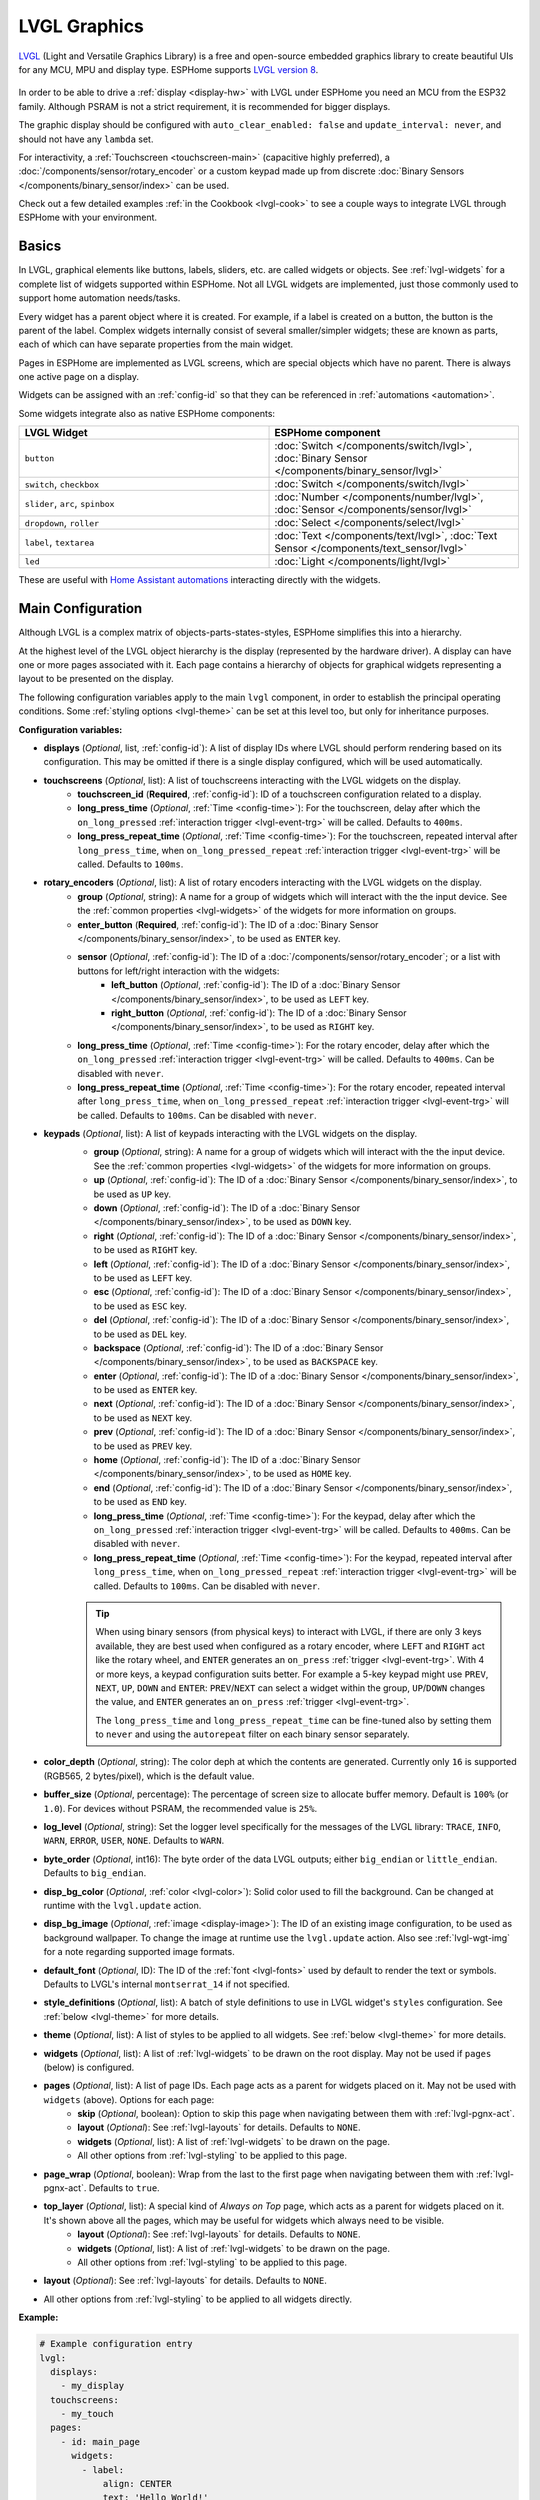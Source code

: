 .. _lvgl-main:

LVGL Graphics
=============

.. seo::
    :description: LVGL - ESPHome Displays showing contents created with Light and Versatile Graphics Library
    :image: /images/lvgl.png

`LVGL <https://lvgl.io/>`__ (Light and Versatile Graphics Library) is a free and open-source 
embedded graphics library to create beautiful UIs for any MCU, MPU and display type. ESPHome supports `LVGL version 8 <https://docs.lvgl.io/8.4/>`__.

.. figure:: /components/lvgl/images/lvgl_main_screenshot.png

In order to be able to drive a :ref:`display <display-hw>` with LVGL under ESPHome you need an MCU from the ESP32 family. Although PSRAM is not a strict requirement, it is recommended for bigger displays.

The graphic display should be configured with ``auto_clear_enabled: false`` and ``update_interval: never``, and should not have any ``lambda`` set.

For interactivity, a :ref:`Touchscreen <touchscreen-main>` (capacitive highly preferred), a :doc:`/components/sensor/rotary_encoder` or a custom keypad made up from discrete :doc:`Binary Sensors </components/binary_sensor/index>` can be used.

Check out a few detailed examples :ref:`in the Cookbook <lvgl-cook>` to see a couple ways to integrate LVGL through ESPHome with your environment.

Basics
------

In LVGL, graphical elements like buttons, labels, sliders, etc. are called widgets or objects. See :ref:`lvgl-widgets` for a complete list of widgets supported within ESPHome. Not all LVGL widgets are implemented, just those commonly used to support home automation needs/tasks.

Every widget has a parent object where it is created. For example, if a label is created on a button, the button is the parent of the label. Complex widgets internally consist of several smaller/simpler widgets; these are known as parts, each of which can have separate properties from the main widget.

Pages in ESPHome are implemented as LVGL screens, which are special objects which have no parent. There is always one active page on a display.

Widgets can be assigned with an :ref:`config-id` so that they can be referenced in :ref:`automations <automation>`.

Some widgets integrate also as native ESPHome components:

.. list-table::
    :header-rows: 1
    :widths: 1 1

    * - LVGL Widget
      - ESPHome component

    * - ``button``
      - :doc:`Switch </components/switch/lvgl>`, :doc:`Binary Sensor </components/binary_sensor/lvgl>`

    * - ``switch``, ``checkbox``
      - :doc:`Switch </components/switch/lvgl>`

    * - ``slider``, ``arc``, ``spinbox``
      - :doc:`Number </components/number/lvgl>`, :doc:`Sensor </components/sensor/lvgl>`

    * - ``dropdown``,  ``roller``
      - :doc:`Select </components/select/lvgl>`

    * - ``label``, ``textarea``
      - :doc:`Text </components/text/lvgl>`, :doc:`Text Sensor </components/text_sensor/lvgl>`

    * - ``led``
      - :doc:`Light </components/light/lvgl>`

These are useful with `Home Assistant automations <https://www.home-assistant.io/docs/automation/>`__ interacting directly with the widgets.

Main Configuration
------------------

Although LVGL is a complex matrix of objects-parts-states-styles, ESPHome simplifies this into a hierarchy.

At the highest level of the LVGL object hierarchy is the display (represented by the hardware driver). A display can have one or more pages associated with it. Each page contains a hierarchy of objects for graphical widgets representing a layout to be presented on the display.

The following configuration variables apply to the main ``lvgl`` component, in order to establish the principal operating conditions. Some :ref:`styling options <lvgl-theme>` can be set at this level too, but only for inheritance purposes.

**Configuration variables:**

- **displays** (*Optional*, list, :ref:`config-id`): A list of display IDs where LVGL should perform rendering based on its configuration. This may be omitted if there is a single display configured, which will be used automatically.
- **touchscreens** (*Optional*, list): A list of touchscreens interacting with the LVGL widgets on the display.
    - **touchscreen_id** (**Required**, :ref:`config-id`): ID of a touchscreen configuration related to a display.
    - **long_press_time** (*Optional*, :ref:`Time <config-time>`): For the touchscreen, delay after which the ``on_long_pressed`` :ref:`interaction trigger <lvgl-event-trg>` will be called. Defaults to ``400ms``.
    - **long_press_repeat_time** (*Optional*, :ref:`Time <config-time>`): For the touchscreen, repeated interval after ``long_press_time``, when ``on_long_pressed_repeat`` :ref:`interaction trigger <lvgl-event-trg>` will be called. Defaults to ``100ms``.
- **rotary_encoders** (*Optional*, list): A list of rotary encoders interacting with the LVGL widgets on the display.
    - **group** (*Optional*, string): A name for a group of widgets which will interact with the the input device. See the :ref:`common properties <lvgl-widgets>` of the widgets for more information on groups.
    - **enter_button** (**Required**, :ref:`config-id`): The ID of a :doc:`Binary Sensor </components/binary_sensor/index>`, to be used as ``ENTER`` key.
    - **sensor** (*Optional*, :ref:`config-id`): The ID of a :doc:`/components/sensor/rotary_encoder`; or a list with buttons for left/right interaction with the widgets:
        - **left_button** (*Optional*, :ref:`config-id`): The ID of a :doc:`Binary Sensor </components/binary_sensor/index>`, to be used as ``LEFT`` key.
        - **right_button** (*Optional*, :ref:`config-id`): The ID of a :doc:`Binary Sensor </components/binary_sensor/index>`, to be used as ``RIGHT`` key.
    - **long_press_time** (*Optional*, :ref:`Time <config-time>`): For the rotary encoder, delay after which the ``on_long_pressed`` :ref:`interaction trigger <lvgl-event-trg>` will be called. Defaults to ``400ms``. Can be disabled with ``never``.
    - **long_press_repeat_time** (*Optional*, :ref:`Time <config-time>`): For the rotary encoder, repeated interval after ``long_press_time``, when ``on_long_pressed_repeat`` :ref:`interaction trigger <lvgl-event-trg>` will be called. Defaults to ``100ms``. Can be disabled with ``never``.
- **keypads** (*Optional*, list): A list of keypads interacting with the LVGL widgets on the display.
    - **group** (*Optional*, string): A name for a group of widgets which will interact with the the input device. See the :ref:`common properties <lvgl-widgets>` of the widgets for more information on groups.
    - **up** (*Optional*, :ref:`config-id`): The ID of a :doc:`Binary Sensor </components/binary_sensor/index>`, to be used as ``UP`` key.
    - **down** (*Optional*, :ref:`config-id`): The ID of a :doc:`Binary Sensor </components/binary_sensor/index>`, to be used as ``DOWN`` key.
    - **right** (*Optional*, :ref:`config-id`): The ID of a :doc:`Binary Sensor </components/binary_sensor/index>`, to be used as ``RIGHT`` key.
    - **left** (*Optional*, :ref:`config-id`): The ID of a :doc:`Binary Sensor </components/binary_sensor/index>`, to be used as ``LEFT`` key.
    - **esc** (*Optional*, :ref:`config-id`): The ID of a :doc:`Binary Sensor </components/binary_sensor/index>`, to be used as ``ESC`` key.
    - **del** (*Optional*, :ref:`config-id`): The ID of a :doc:`Binary Sensor </components/binary_sensor/index>`, to be used as ``DEL`` key.
    - **backspace** (*Optional*, :ref:`config-id`): The ID of a :doc:`Binary Sensor </components/binary_sensor/index>`, to be used as ``BACKSPACE`` key.
    - **enter** (*Optional*, :ref:`config-id`): The ID of a :doc:`Binary Sensor </components/binary_sensor/index>`, to be used as ``ENTER`` key.
    - **next** (*Optional*, :ref:`config-id`): The ID of a :doc:`Binary Sensor </components/binary_sensor/index>`, to be used as ``NEXT`` key.
    - **prev** (*Optional*, :ref:`config-id`): The ID of a :doc:`Binary Sensor </components/binary_sensor/index>`, to be used as ``PREV`` key.
    - **home** (*Optional*, :ref:`config-id`): The ID of a :doc:`Binary Sensor </components/binary_sensor/index>`, to be used as ``HOME`` key.
    - **end** (*Optional*, :ref:`config-id`): The ID of a :doc:`Binary Sensor </components/binary_sensor/index>`, to be used as ``END`` key.
    - **long_press_time** (*Optional*, :ref:`Time <config-time>`): For the keypad, delay after which the ``on_long_pressed`` :ref:`interaction trigger <lvgl-event-trg>` will be called. Defaults to ``400ms``. Can be disabled with ``never``.
    - **long_press_repeat_time** (*Optional*, :ref:`Time <config-time>`): For the keypad, repeated interval after ``long_press_time``, when ``on_long_pressed_repeat`` :ref:`interaction trigger <lvgl-event-trg>` will be called. Defaults to ``100ms``. Can be disabled with ``never``.

    .. tip::

        When using binary sensors (from physical keys) to interact with LVGL, if there are only 3 keys available, they are best used when configured as a rotary encoder, where ``LEFT`` and ``RIGHT`` act like the rotary wheel, and ``ENTER`` generates an ``on_press`` :ref:`trigger <lvgl-event-trg>`. With 4 or more keys, a keypad configuration suits better. For example a 5-key keypad might use ``PREV``, ``NEXT``, ``UP``, ``DOWN`` and ``ENTER``: ``PREV``/``NEXT`` can select a widget within the group, ``UP``/``DOWN`` changes the value, and ``ENTER`` generates an ``on_press`` :ref:`trigger <lvgl-event-trg>`.
        
        The ``long_press_time`` and ``long_press_repeat_time`` can be fine-tuned also by setting them to ``never`` and using the ``autorepeat`` filter on each binary sensor separately.

- **color_depth** (*Optional*, string): The color deph at which the contents are generated. Currently only ``16`` is supported (RGB565, 2 bytes/pixel), which is the default value.
- **buffer_size** (*Optional*, percentage): The percentage of screen size to allocate buffer memory. Default is ``100%`` (or ``1.0``). For devices without PSRAM, the recommended value is ``25%``. 
- **log_level** (*Optional*, string): Set the logger level specifically for the messages of the LVGL library: ``TRACE``, ``INFO``, ``WARN``, ``ERROR``, ``USER``, ``NONE``. Defaults to ``WARN``.
- **byte_order** (*Optional*, int16): The byte order of the data LVGL outputs; either ``big_endian`` or ``little_endian``. Defaults to ``big_endian``.
- **disp_bg_color** (*Optional*, :ref:`color <lvgl-color>`): Solid color used to fill the background. Can be changed at runtime with the ``lvgl.update`` action.
- **disp_bg_image** (*Optional*, :ref:`image <display-image>`):  The ID of an existing image configuration, to be used as background wallpaper. To change the image at runtime use the ``lvgl.update`` action. Also see :ref:`lvgl-wgt-img` for a note regarding supported image formats.
- **default_font** (*Optional*, ID): The ID of the :ref:`font <lvgl-fonts>` used by default to render the text or symbols. Defaults to LVGL's internal ``montserrat_14`` if not specified.
- **style_definitions** (*Optional*, list): A batch of style definitions to use in LVGL widget's ``styles`` configuration. See :ref:`below <lvgl-theme>` for more details. 
- **theme** (*Optional*, list): A list of styles to be applied to all widgets. See :ref:`below <lvgl-theme>` for more details. 
- **widgets** (*Optional*, list): A list of :ref:`lvgl-widgets` to be drawn on the root display. May not be used if ``pages`` (below) is configured.
- **pages** (*Optional*, list): A list of page IDs. Each page acts as a parent for widgets placed on it. May not be used with ``widgets`` (above). Options for each page:
    - **skip** (*Optional*, boolean): Option to skip this page when navigating between them with :ref:`lvgl-pgnx-act`.
    - **layout** (*Optional*): See :ref:`lvgl-layouts` for details. Defaults to ``NONE``.
    - **widgets** (*Optional*, list): A list of :ref:`lvgl-widgets` to be drawn on the page.
    - All other options from :ref:`lvgl-styling` to be applied to this page.
- **page_wrap** (*Optional*, boolean): Wrap from the last to the first page when navigating between them with :ref:`lvgl-pgnx-act`. Defaults to ``true``.
- **top_layer** (*Optional*, list): A special kind of *Always on Top* page, which acts as a parent for widgets placed on it. It's shown above all the pages, which may be useful for widgets which always need to be visible.
    - **layout** (*Optional*): See :ref:`lvgl-layouts` for details. Defaults to ``NONE``.
    - **widgets** (*Optional*, list): A list of :ref:`lvgl-widgets` to be drawn on the page.
    - All other options from :ref:`lvgl-styling` to be applied to this page.
- **layout** (*Optional*): See :ref:`lvgl-layouts` for details. Defaults to ``NONE``.
- All other options from :ref:`lvgl-styling` to be applied to all widgets directly.

**Example:**

.. code-block:: yaml

    # Example configuration entry
    lvgl:
      displays:
        - my_display
      touchscreens:
        - my_touch
      pages:
        - id: main_page
          widgets:
            - label:
                align: CENTER
                text: 'Hello World!'

See :ref:`lvgl-cook-navigator` in the Cookbook for an example illustrating how to easily implement a page navigation bar at the bottom of the screen.

.. _lvgl-color:

Colors
******

Colors can be specified anywhere in the LVGL configuration either by referencing a preconfigured :ref:`ESPHome color <config-color>` ID or by representing the color in the common hexadecimal notation. For example, ``0xFF0000`` would be red.

.. _lvgl-opa:

Opacity
*******

Various parts of the widgets (like background, borders etc.) support opacity. It can be overridden with a string: ``TRANSP`` for fully transparent, ``COVER`` for fully opaque, or percentage between ``0%`` and ``100%``. Actual default values depend on widget specifics.

.. _lvgl-fonts:

Fonts
*****

Two font choices are available: 

**ESPHome fonts**

You can use :ref:`fonts configured normally<display-fonts>`, the glyphs will be rendered while building the binary. This has the advantage that you can define custom sets of glyphs of any size, with icons or diacritic characters of your choice, for any language, from any TrueType/OpenType font, allowing a more optimal flash space usage because you don't need to include all glyphs for all sizes you wish to use.

.. tip::

    For best results, set ``bpp: 4`` to get the glyphs rendered with proper anti-aliasing.

Check out :ref:`lvgl-cook-icontext`, :ref:`lvgl-cook-iconstat` and :ref:`lvgl-cook-iconbatt` in the Cookbook for examples illustrating how to use icons and text with TrueType/OpenType fonts.

**Library fonts**

The LVGL library offers by default prerendered sets with ASCII characters (``0x20-0x7F``), the degree symbol (``0xB0``), the bullet symbol (``0x2022``) from `Montserrat Medium <https://fonts.google.com/specimen/Montserrat>`__, and 60 symbols from `FontAwesome <https://fontawesome.com/>`__ (see below). You can use the IDs below when specifying the ``text_font`` parameter:

- ``montserrat_8``: 8px font
- ``montserrat_10``: 10px font
- ``montserrat_12``: 12px font
- ``montserrat_14``: 14px font (**default**, included if ``default_font`` option is missing)
- ``montserrat_16``: 16px font
- ``montserrat_18``: 18px font
- ``montserrat_20``: 20px font
- ``montserrat_22``: 22px font
- ``montserrat_24``: 24px font
- ``montserrat_26``: 26px font
- ``montserrat_28``: 28px font
- ``montserrat_30``: 30px font
- ``montserrat_32``: 32px font
- ``montserrat_34``: 34px font
- ``montserrat_36``: 36px font
- ``montserrat_38``: 38px font
- ``montserrat_40``: 40px font
- ``montserrat_42``: 42px font
- ``montserrat_44``: 44px font
- ``montserrat_46``: 46px font
- ``montserrat_48``: 48px font

The binary will only include any of the above if used in the configuration.

You can display the embedded symbols among the text by their codepoint address preceded by ``\u``. For example: ``\uF00C``:

.. figure:: /components/lvgl/images/lvgl_symbols.png
    :align: center

.. note::

    The ``text_font`` parameter affects the size of symbols, since all the built-in font arrays based on Montserrat include these symbols at the respective sizes. If you set ``text_font`` on a widget to a custom ESPHome font, these symbols will likely not display, unless you include them manually from a FontAwesome OpenType file.
    
    For escape sequences to work, you have to put them in strings enclosed in double quotes.

In addition to the above, the following special fonts are available from LVGL as built-in:

- ``unscii_8``: 8 px pixel perfect font with only ASCII characters.
- ``unscii_16``: 16 px pixel perfect font with only ASCII characters.
- ``simsun_16_cjk``: 16 px font with normal range + 1000 most common `CJK Radicals <https://en.wikipedia.org/wiki/CJK_Radicals_Supplement>`__.
- ``dejavu_16_persian_hebrew``: 16 px font with normal range + Hebrew, Arabic, Persian letters and all their forms.

.. _lvgl-styling:

Style properties
****************

LVGL follows CSS's `border-box model <https://developer.mozilla.org/en-US/docs/Web/CSS/box-sizing>`__. A widget's *box* is built from the following parts:

.. figure:: /components/lvgl/images/lvgl_boxmodel.png
    :align: center

- *bounding box*: the box defined with ``width`` and ``height`` of the widgets (pixels or parent content area percentage; not drawn, just for calculations).
- *border*: the border line, drawn on the inner side of the bounding box (pixels).
- *outline*: the outline, drawn on the outer side of the bounding box (pixels).
- *padding*: space to keep between the border of the widget and its content or children (*I don't want my children too close to my sides, so keep this space*). 
- *content*: the content area which is the size of the bounding box reduced by the border width and padding (it's what's referenced as the ``SIZE_CONTENT`` option of certain widgets).

You can adjust the appearance of widgets by changing their foreground, background, border color and/or font. Some widgets allow for more complex styling, effectively changing all or part of their appearance. 

**Styling variables:**

- **bg_color** (*Optional*, :ref:`color <lvgl-color>`): Color for the background of the widget. Defaults to ``0xFFFFFF`` (white).
- **bg_grad_color** (*Optional*, :ref:`color <lvgl-color>`): Color to make the background gradually fade to. Defaults to ``0`` (black).
- **bg_dither_mode** (*Optional*, dict): Set dithering of the background gradient. One of ``NONE``, ``ORDERED``, ``ERR_DIFF``. Defaults to ``NONE``.
- **bg_grad_dir** (*Optional*, dict): Choose the direction of the background gradient: ``NONE``, ``HOR``, ``VER``. Defaults to ``NONE``.
- **bg_main_stop** (*Optional*, 0-255): Specify where the gradient should start: ``0`` = upper left, ``128`` = in the center, ``255`` = lower right. Defaults to ``0``.
- **bg_grad_stop** (*Optional*, 0-255): Specify where the gradient should stop: ``0`` = upper left, ``128`` = in the center, ``255`` = lower right. Defaults to ``255``.
- **opa** (*Optional*, :ref:`opacity <lvgl-opa>`): Opacity of the entire widget. Inherited from parent. Defaults to ``COVER``.
- **bg_opa** (*Optional*, :ref:`opacity <lvgl-opa>`): Opacity of the widget background.
- **opa_layered** (*Optional*, :ref:`opacity <lvgl-opa>`): Opacity of the entire layer the widget is on. Inherited from parent. Defaults to ``COVER``.
- **bg_image_src** (*Optional*, :ref:`image <display-image>`):  The ID of an existing image configuration, to show as the background of the widget.
- **bg_image_opa** (*Optional*, :ref:`opacity <lvgl-opa>`): Opacity of the background image of the widget.
- **bg_image_recolor** (*Optional*, :ref:`color <lvgl-color>`): Color to mix with every pixel of the background image of the widget.
- **bg_image_recolor_opa** (*Optional*, :ref:`opacity <lvgl-opa>`): Opacity of the recoloring of the background image of the widget.
- **border_width** (*Optional*, int16): Set the width of the border in pixels. Defaults to ``0``.
- **border_color** (*Optional*, :ref:`color <lvgl-color>`): Color to draw borders of the widget. Defaults to ``0`` (black).
- **border_opa** (*Optional*, :ref:`opacity <lvgl-opa>`): Opacity of the borders of the widget.  Defaults to ``COVER``.
- **border_post** (*Optional*, boolean): If ``true`` the border will be drawn after all children of the widget have been drawn. Defaults to ``false``.
- **border_side** (*Optional*, list): Select which borders of the widgets to show (multiple can be specified as a YAML list, defaults to ``NONE``):
    - ``NONE``
    - ``TOP``
    - ``BOTTOM``
    - ``LEFT``
    - ``RIGHT``
    - ``INTERNAL``
- **radius** (*Optional*, uint16): The radius to be used to form the widget's rounded corners. 0 = no radius (square corners); 65535 = pill shaped widget (true circle if it has same width and height).
- **clip_corner** (*Optional*, boolean): If set to ``true``, overflowing content will be clipped off by the widget's rounded corners (``radius`` > ``0``).
- **outline_width** (*Optional*, int16): Set the width of the outline in pixels. Defaults to ``0``.
- **outline_color** (*Optional*, :ref:`color <lvgl-color>`): Color used to draw an outline around the widget. Defaults to ``0`` (black).
- **outline_opa** (*Optional*, :ref:`opacity <lvgl-opa>`): Opacity of the outline of the widget. Defaults to ``COVER``.
- **outline_pad** (*Optional*, int16): Distance between the outline and the widget itself. Defaults to ``0``.
- **pad_all** (*Optional*, int16): Set the padding in all directions, in pixels.
- **pad_top** (*Optional*, int16): Set the padding on the top, in pixels.
- **pad_bottom** (*Optional*, int16): Set the padding on the bottom, in pixels.
- **pad_left** (*Optional*, int16): Set the padding on the left, in pixels.
- **pad_right** (*Optional*, int16): Set the padding on the right, in pixels.
- **pad_row** (*Optional*, int16): Set the padding between the rows of the children elements, in pixels.
- **pad_column** (*Optional*, int16): Set the padding between the columns of the children elements, in pixels.
- **shadow_color** (*Optional*, :ref:`color <lvgl-color>`): Color used to create a drop shadow under the widget. Defaults to ``0`` (black).
- **shadow_ofs_x** (*Optional*, int16): Horizontal offset of the shadow, in pixels. Defaults to ``0``.
- **shadow_ofs_y** (*Optional*, int16): Vertical offset of the shadow, in pixels. Defaults to ``0``.
- **shadow_opa** (*Optional*, :ref:`opacity <lvgl-opa>`): Opacity of the shadow. Defaults to ``COVER``.
- **shadow_spread** (*Optional*, int16): Spread of the shadow, in pixels. Defaults to ``0``.
- **shadow_width** (*Optional*, int16): Width of the shadow, in pixels. Defaults to ``0``.
- **transform_angle** (*Optional*, 0-360): Transformation angle of the widget (eg. rotation)
- **transform_height** (*Optional*, int16 or percentage): Transformation height of the widget (eg. stretching)
- **transform_pivot_x** (*Optional*, int16): Horizontal anchor point of the transformation. Relative to the widget's top left corner.
- **transform_pivot_y** (*Optional*, int16): Vertical anchor point of the transformation. Relative to the widget's top left corner.
- **transform_zoom** (*Optional*, 0.1-10):  Transformation zoom of the widget (eg. resizing)
- **translate_x** (*Optional*, int16 or percentage): Movement of the widget with this value in horizontal direction.
- **translate_y** (*Optional*, int16 or percentage): Movement of the widget with this value in vertical direction.

.. _lvgl-theme:

Themes
******

The widgets support lots of :ref:`lvgl-styling` to customize their appearance and behavior.

You can configure a global theme for all widgets at the top level with the ``theme`` configuration variable. In the example below, all the ``arc``, ``slider`` and ``button`` widgets will, by default, use the styles and properties defined here. A combination of styles and :ref:`states <lvgl-wgtprop-state>` can be chosen for every widget.

.. code-block:: yaml

    lvgl:
      theme:
        arc:
          scroll_on_focus: true
          group: general
        slider:
          scroll_on_focus: true
          group: general
        button:
          scroll_on_focus: true
          group: general
          border_width: 2
          outline_pad: 6
          pressed:
            border_color: 0xFF0000
          checked:
            border_color: 0xFFFF00
          focused:
            border_color: 0x00FF00

Naturally, you can override these at the individual configuration level of each widget. This can be done in batches, using the ``style_definitions`` configuration variable of the main component.
In the example below, you defined ``date_style``:

.. code-block:: yaml

    lvgl:
      style_definitions:
        - id: date_style      # choose an ID for your definition
          text_font: unscii_8
          align: center
          text_color: 0x000000
          bg_opa: cover
          radius: 4
          pad_all: 2

And then you apply these selected styles to two labels, and only change very specific style ``y`` locally:

.. code-block:: yaml

    widgets:
      - label:
          id: day_label
          styles: date_style # apply the definition here by the ID chosen above
          y: -20
      - label:
          id: date_label
          styles: date_style
          y: +20

Additionally, you can change the styles based on the :ref:`state <lvgl-wgtprop-state>` property of the widgets or their parts. If you want to set a property for all states (e.g. red background color) just set it for the default state at the root of the widget. If the widget can't find a property for its current state it will fall back to this.

In the example below, you have an ``arc`` with some styles set here. Note how you change the ``arc_color`` of the ``indicator`` part, based on state changes:

.. code-block:: yaml

    - arc:
        id: my_arc
        value: 75
        min_value: 1
        max_value: 100
        indicator:
          arc_color: 0xF000FF
          pressed:
            arc_color: 0xFFFF00
          focused:
            arc_color: 0x808080

So the precedence happens like this: state based styles override the locally specified styles, which override the style definitions, which override the theme, which overrides the top level styles. The value precedence of states is quite intuitive and it's something the user would expect naturally. For example, if a widget is focused the user will still want to see if it's pressed, therefore the pressed state has a higher precedence. (If the focused state had a higher precedence it would override the *pressed* color, defeating its purpose.)

Feel free to experiment to discover inheritance and precedence of the styles based on states between the nested widgets.

:ref:`lvgl-cook-theme` The Cookbook contains an example illustrating how to easily implement a gradient style for your widgets.

.. _lvgl-layouts:

Layouts
*******

Layouts aim to position widgets automatically, eliminating the need to specify ``x`` and ``y`` coordinates to position each widget. This is a great way to simplify your configuration as it allows you to omit alignment options.

The layout configuration options are applied to any parent widget or page, influencing the appearance of the children. The position and size calculated by the layout overwrites the *normal* ``x``, ``y``, ``width``, and ``height`` settings of the children.

Checkout :ref:`lvgl-cook-flex`, :ref:`lvgl-cook-grid` and :ref:`lvgl-cook-weather` in the Cookbook for examples illustrating how to automate widget positioning, potentially reducing the size of your device's YAML configuration, and saving you from lots of manual calculations.

The ``hidden``, ``ignore_layout`` and ``floating`` :ref:`flags <lvgl-objupdflag-act>` can be used on widgets to ignore them in layout calculations.

**Configuration variables:**

- **layout** (*Optional*, dict): A dictionary describing the layout configuration:
    - **type** (*Optional*, string): ``FLEX``, ``GRID`` or ``NONE``. Defaults to ``NONE``.
    - Further options from below depending on the chosen type.

**Flex**

The Flex layout in LVGL is a subset implementation of `CSS Flexbox <https://css-tricks.com/snippets/css/a-guide-to-flexbox/>`__.

It can arrange items into rows or columns (tracks), handle wrapping, adjust spacing between items and tracks and even handle growing the layout to make the item(s) fill the remaining space with respect to minimum/maximum width and height.

**Terms used:**

- *track*: the rows or columns *main* direction flow: row or column in the direction in which the items are placed one after the other.
- *cross direction*: perpendicular to the main direction.
- *wrap*: if there is no more space in the track a new track is started.
- *gap*: the space between the rows and columns or the items on a track.
- *grow*: if set on an item it will grow to fill the remaining space on the track. The available space will be distributed among items respective to their grow value (larger value means more space). It dictates what amount of the available space the widget should take up. For example if all items on the track have a ``grow`` set to ``1``, the space in the track will be distributed equally to all of them. If one of the items has a value of 2, that one would take up twice as much of the space as either one of the others.

**Configuration variables:**

    - **flex_flow** (*Optional*, string): Select the arrangement of the children widgets:
        - ``ROW``: place the children in a row without wrapping.
        - ``COLUMN``: place the children in a column without wrapping.
        - ``ROW_WRAP``: place the children in a row with wrapping (default).
        - ``COLUMN_WRAP``: place the children in a column with wrapping.
        - ``ROW_REVERSE``: place the children in a row without wrapping but in reversed order.
        - ``COLUMN_REVERSE``: place the children in a column without wrapping but in reversed order.
        - ``ROW_WRAP_REVERSE``: place the children in a row with wrapping but in reversed order.
        - ``COLUMN_WRAP_REVERSE``: place the children in a column with wrapping but in reversed order.

    - **flex_align_main** (*Optional*, string): Determines how to distribute the items in their track on the *main* axis. For example, flush the items to the right on with ``flex_flow: ROW_WRAP`` (known as *justify-content* in CSS). Possible options below.
    - **flex_align_cross** (*Optional*, string): Determines how to distribute the items in their track on the *cross* axis. For example, if the items have different height place them to the bottom of the track (known as *align-items* in CSS). Possible options below.
    - **flex_align_track** (*Optional*, string): Determines how to distribute the tracks (known as *align-content* in CSS). Possible options below.
    
    Values for use with  ``flex_align_main``, ``flex_align_cross``, ``flex_align_track``:

        - ``START``: means left horizontally and top vertically (default).
        - ``END``: means right horizontally and bottom vertically.
        - ``CENTER``: simply center.
        - ``SPACE_EVENLY``: items are distributed so that the spacing between any two items (and the space to the edges) is equal. Does not apply to ``flex_align_track``.
        - ``SPACE_AROUND``: items are evenly distributed in the track with equal space around them. Note that visually the spaces aren’t equal, since all the items have equal space on both sides. The first item will have one unit of space against the container edge, but two units of space between the next item because that next item has its own spacing that applies. Does not apply to ``flex_align_track``.
        - ``SPACE_BETWEEN``: items are evenly distributed in the track: first item is on the start line, last item on the end line. Does not apply to ``flex_align_track``.

    - **pad_row** (*Optional*, int16): Set the padding between the rows, in pixels.
    - **pad_column** (*Optional*, int16): Set the padding between the columns, in pixels.
    - **flex_grow** (*Optional*, int16): Flex grow can be used to make one or more children fill the available space on the track. When more children have grow parameters, the available space will be distributed proportionally to the grow values. Defaults to ``0``, which disables growing.

**Grid**

The Grid layout in LVGL is a subset implementation of `CSS Flexbox <https://css-tricks.com/snippets/css/a-guide-to-flexbox/>`__.

It can arrange items into a 2D "table" that has rows or columns (tracks). The item(s) can span through multiple columns or rows. The track's size can be set in pixels, to the largest item of the track (``CONTENT``) or in "free units" to distribute the free space proportionally.

**Terms used:**

- *tracks*: the rows or the columns.
- *gap*: the space between the rows and columns or the items on a track.
- *free unit (FR)*: a proportional distribution unit for the space available on the track. It accepts a unitless integer value that serves as a proportion. It dictates what amount of the available space the widget should take up. For example if all items on the track have a ``FR`` set to ``1``, the space in the track will be distributed equally to all of them. If one of the items has a value of 2, that one would take up twice as much of the space as either one of the others.

**Configuration variables:**

    - **grid_rows** (**Required**): The number of rows in the grid, expressed a list of values in pixels, ``CONTENT`` or ``FR(n)`` (free units, where ``n`` is a proportional integer value).
    - **grid_columns** (**Required**): The number of columns in the grid, expressed a list of values in pixels, ``CONTENT`` or ``FR(n)`` (free units, where ``n`` is a proportional integer value).
    - **grid_row_align** (*Optional*, string): How to align the row. Works only when ``grid_rows`` is given in pixels. Possible options below.
    - **grid_column_align** (*Optional*, string): How to align the column. Works only when ``grid_columns`` is given in pixels. Possible options below.
    - **pad_row** (*Optional*, int16): Set the padding between the rows, in pixels.
    - **pad_column** (*Optional*, int16): Set the padding between the columns, in pixels.
    
In a grid layout, *all the widgets placed on the grid* will get some additional configuration variables to help with placement:

    - **grid_cell_row_pos** (**Required**, int16): Position of the widget, in which row to appear (0 based count).
    - **grid_cell_column_pos** (**Required**, int16): Position of the widget, in which column to appear (0 based count).
    - **grid_cell_x_align** (*Optional*, string): How to align the widget horizontally within the cell. Can also be applied through :ref:`lvgl-styling`. Possible options below.
    - **grid_cell_y_align** (*Optional*, string): How to align the widget vertically within the cell. Can also be applied through :ref:`lvgl-styling`. Possible options below.
    - **grid_cell_row_span**  (*Optional*, int16): How many rows to span across the widget. Defaults to ``1``.
    - **grid_cell_column_span** (*Optional*, int16): How many columns to span across the widget. . Defaults to ``1``.

    .. note::

        These ``grid_cell_`` variables apply to widget configuations!

Values for use with ``grid_column_align``, ``grid_row_align``, ``grid_cell_x_align``, ``grid_cell_y_align``:

        - ``START``: means left horizontally and top vertically (default).
        - ``END``: means right horizontally and bottom vertically.
        - ``CENTER``: simply center.
        - ``STRETCH``: stretch the widget to the cell in the respective direction. Does not apply to ``grid_column_align``, ``grid_row_align``.
        - ``SPACE_EVENLY``: items are distributed so that the spacing between any two items (and the space to the edges) is equal.
        - ``SPACE_AROUND``: items are evenly distributed in the track with equal space around them. Note that visually the spaces aren’t equal, since all the items have equal space on both sides. The first item will have one unit of space against the container edge, but two units of space between the next item because that next item has its own spacing that applies.
        - ``SPACE_BETWEEN``: items are evenly distributed in the track: first item is on the start line, last item on the end line.

.. tip::

    To visualize real, calculated sizes of transparent widgets you can temporarily set ``outline_width: 1`` on them.

Widgets
*******

LVGL supports a list of :ref:`lvgl-widgets` which can be used to draw interactive objects on the screen.

Actions
-------

Several actions are available for LVGL, these are outlined below.

.. _lvgl-rfrsh-act:

``lvgl.widget.redraw``
**********************

This :ref:`action <actions-action>` redraws the entire screen, or optionally only a widget on it.

- **id** (*Optional*): The ID of a widget configured in LVGL which you want to redraw; if omitted, the entire screen will be redrawn.

.. code-block:: yaml

    on_...:
      then:
        - lvgl.widget.redraw:

.. _lvgl-pause-act:

``lvgl.pause``
**************

This :ref:`action <actions-action>` pauses the activity of LVGL, including rendering.

- **show_snow** (*Optional*, boolean): When paused, display random colored pixels across the entire screen in order to minimize screen burn-in, to relief the tension put on each individual pixel. See :ref:`lvgl-cook-antiburn` for an example illustrating how to use this.

.. code-block:: yaml

    on_...:
      then:
        - lvgl.pause:
            show_snow: true

.. _lvgl-resume-act:

``lvgl.resume``
***************

This :ref:`action <actions-action>` resumes the activity of LVGL, including rendering.

.. code-block:: yaml

    on_...:
      then:
        - lvgl.resume:

``lvgl.update``
***************

This :ref:`action <actions-action>` allows changing/updating the ``disp_bg_color`` or ``disp_bg_image`` configuration variables of the main component, making it possible to change the background color or wallpaper at any time.

.. code-block:: yaml

    # Examples:
    on_...:
      then:
        - lvgl.update:
            disp_bg_color: 0x0000FF
        - lvgl.update:
            disp_bg_image: cat_image

.. _lvgl-pgnx-act:

``lvgl.page.next``, ``lvgl.page.previous``
******************************************

This :ref:`action <actions-action>` changes the page to the next/previous based on the configuration (pages with their ``skip`` option enabled are...skipped). Page changes will wrap around at the end.

- **animation** (*Optional*): Animate page changes as specified. One of: ``NONE``, ``OVER_LEFT``, ``OVER_RIGHT``, ``OVER_TOP``, ``OVER_BOTTOM``, ``MOVE_LEFT``, ``MOVE_RIGHT``, ``MOVE_TOP``, ``MOVE_BOTTOM``, ``FADE_IN``, ``FADE_OUT``, ``OUT_LEFT``, ``OUT_RIGHT``, ``OUT_TOP``, ``OUT_BOTTOM``. Defaults to ``NONE``.
- **time** (*Optional*, :ref:`Time <config-time>`): Duration of the page change animation. Defaults to ``50ms``.

.. code-block:: yaml

    on_...:
      then:
        - lvgl.page.next:
            animation: OUT_LEFT
            time: 300ms

    on_...:
      then:
        - lvgl.page.previous:
            animation: OUT_RIGHT
            time: 300ms

.. _lvgl-pgsh-act:

``lvgl.page.show``
******************

This :ref:`action <actions-action>` shows a specific page (including pages with their ``skip`` option enabled).

- **id** (**Required**): The ID of the page to be shown.
- **animation** (*Optional*): Animate page changes as specified. One of: ``NONE``, ``OVER_LEFT``, ``OVER_RIGHT``, ``OVER_TOP``, ``OVER_BOTTOM``, ``MOVE_LEFT``, ``MOVE_RIGHT``, ``MOVE_TOP``, ``MOVE_BOTTOM``, ``FADE_IN``, ``FADE_OUT``, ``OUT_LEFT``, ``OUT_RIGHT``, ``OUT_TOP``, ``OUT_BOTTOM``. Defaults to ``NONE``.
- **time** (*Optional*, :ref:`Time <config-time>`): Duration of the page change animation. Defaults to ``50ms``.

.. code-block:: yaml

    on_...:
      then:
        - lvgl.page.show:
            id: secret_page

    on_...:
      then:
        - lvgl.page.show: secret_page  # shorthand version

.. _lvgl-cond:

Conditions
----------

.. _lvgl-idle-cond:

``lvgl.is_idle``
****************

This :ref:`condition <common_conditions>` checks if the amount of time specified has passed since the last touch event.

- **timeout** (**Required**, :ref:`templatable <config-templatable>`, int): Amount of :ref:`time <config-time>` expected since the last touch event.

.. code-block:: yaml

    # In some trigger:
    on_...:
      then:
        - if:
            condition: lvgl.is_idle
              timeout: 5s
            then:
              - light.turn_off:
                  id: display_backlight
                  transition_length: 3s

.. _lvgl-paused-cond:

``lvgl.is_paused``
******************

This :ref:`condition <common_conditions>` checks if LVGL is in the paused state or not.

.. code-block:: yaml

    # In some trigger:
    on_...:
      then:
        - if:
            condition: lvgl.is_paused
            then:
              - lvgl.resume:

Triggers
--------

.. _lvgl-onidle-trg:

``lvgl.on_idle``
****************

LVGL has a notion of screen inactivity -- in other words, the time since the last user interaction with the screen is tracked. This can be used to dim the display backlight or turn it off after a moment of inactivity (like a screen saver). Every use of an input device (touchscreen, rotary encoder) counts as an activity and resets the inactivity counter. 

The ``on_idle`` :ref:`triggers <automation>` are activated when inactivity time becomes longer than the specified ``timeout``. You can configure any desired number of timeouts with different actions.

- **timeout** (**Required**, :ref:`templatable <config-templatable>`, int): :ref:`Time <config-time>` that has elapsed since the last touch event, after which you want your actions to be performed.

.. code-block:: yaml

    lvgl:
      ...
      on_idle:
        - timeout: 30s
          then:
            - lvgl.page.show: main_page
        - timeout: 60s
          then:
            - light.turn_off: display_backlight
            - lvgl.pause:

See :ref:`lvgl-cook-idlescreen` for an example illustrating how to implement screen saving with idle settings.

.. _lvgl-seealso:

See Also
--------

- :doc:`/components/lvgl/widgets`
- :doc:`LVGL Examples in the Cookbook </cookbook/lvgl>`
- :doc:`/components/binary_sensor/lvgl`
- :doc:`/components/sensor/lvgl`
- :doc:`/components/number/lvgl`
- :doc:`/components/switch/lvgl`
- :doc:`/components/select/lvgl`
- :doc:`/components/light/lvgl`
- :doc:`/components/text/lvgl`
- :doc:`/components/text_sensor/lvgl`
- :doc:`/components/display/index`
- :doc:`/components/touchscreen/index`
- :doc:`/components/sensor/rotary_encoder`
- `LVGL docs <https://docs.lvgl.io/>`__
- :ghedit:`Edit`

